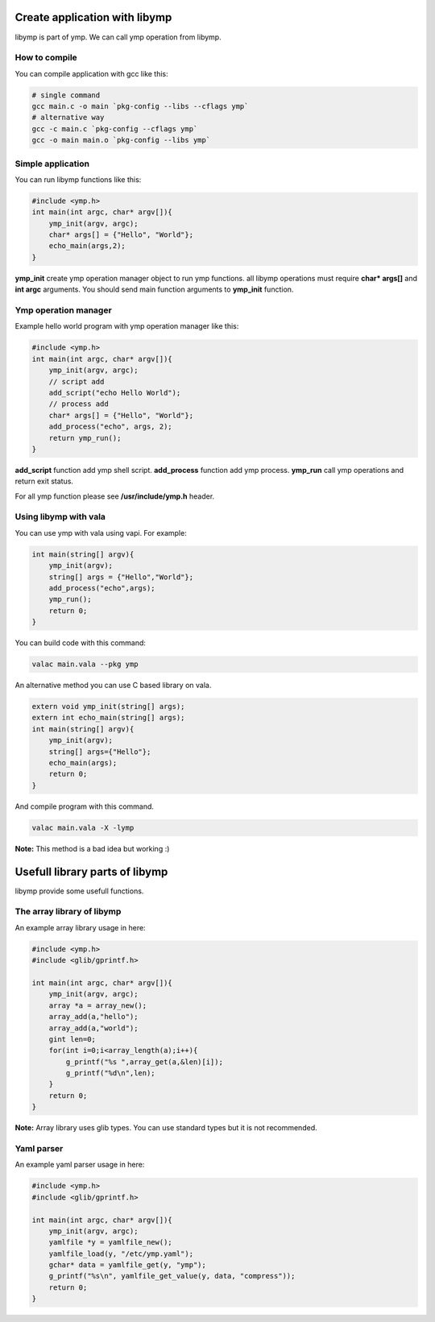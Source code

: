 Create application with libymp
==============================
libymp is part of ymp. We can call ymp operation from libymp.

How to compile
^^^^^^^^^^^^^^
You can compile application with gcc like this:

.. code-block:: shell

	# single command
	gcc main.c -o main `pkg-config --libs --cflags ymp`
	# alternative way
	gcc -c main.c `pkg-config --cflags ymp`
	gcc -o main main.o `pkg-config --libs ymp`

Simple application
^^^^^^^^^^^^^^^^^^
You can run libymp functions like this:

.. code-block:: C

	#include <ymp.h>
	int main(int argc, char* argv[]){
	    ymp_init(argv, argc);
	    char* args[] = {"Hello", "World"};
	    echo_main(args,2);
	}

**ymp_init** create ymp operation manager object to run ymp functions. all libymp operations must require **char* args[]** and **int argc** arguments. You should send main function arguments to **ymp_init** function.

Ymp operation manager
^^^^^^^^^^^^^^^^^^^^^
Example hello world program with ymp operation manager like this:

.. code-block:: C

	#include <ymp.h>
	int main(int argc, char* argv[]){
	    ymp_init(argv, argc);
	    // script add
	    add_script("echo Hello World");
	    // process add
	    char* args[] = {"Hello", "World"};
	    add_process("echo", args, 2);
	    return ymp_run();
	}

**add_script** function add ymp shell script.
**add_process** function add ymp process.
**ymp_run** call ymp operations and return exit status.

For all ymp function please see **/usr/include/ymp.h** header.

Using libymp with vala
^^^^^^^^^^^^^^^^^^^^^^

You can use ymp with vala using vapi. For example:

.. code-block:: java

	int main(string[] argv){
	    ymp_init(argv);
	    string[] args = {"Hello","World"};
	    add_process("echo",args);
	    ymp_run();
	    return 0;
	}

You can build code with this command:

.. code-block:: shell

	valac main.vala --pkg ymp

An alternative method you can use C based library on vala.

.. code-block:: java

	extern void ymp_init(string[] args);
	extern int echo_main(string[] args);
	int main(string[] argv){
	    ymp_init(argv);
	    string[] args={"Hello"};
	    echo_main(args);
	    return 0;
	}

And compile program with this command.

.. code-block:: shell

	valac main.vala -X -lymp

**Note:** This method is a bad idea but working :)

Usefull library parts of libymp
===============================
libymp provide some usefull functions.

The array library of libymp
^^^^^^^^^^^^^^^^^^^^^^^^^^^
An example array library usage in here:

.. code-block:: shell

	#include <ymp.h>
	#include <glib/gprintf.h>

	int main(int argc, char* argv[]){
	    ymp_init(argv, argc);
	    array *a = array_new();
	    array_add(a,"hello");
	    array_add(a,"world");
	    gint len=0;
	    for(int i=0;i<array_length(a);i++){
	        g_printf("%s ",array_get(a,&len)[i]);
	        g_printf("%d\n",len);
	    }
	    return 0;
	}

**Note:** Array library uses glib types. You can use standard types but it is not recommended.

Yaml parser
^^^^^^^^^^^
An example yaml parser usage in here:

.. code-block:: C

	#include <ymp.h>
	#include <glib/gprintf.h>
	
	int main(int argc, char* argv[]){
	    ymp_init(argv, argc);
	    yamlfile *y = yamlfile_new();
	    yamlfile_load(y, "/etc/ymp.yaml");
	    gchar* data = yamlfile_get(y, "ymp");
	    g_printf("%s\n", yamlfile_get_value(y, data, "compress"));
	    return 0;
	}

